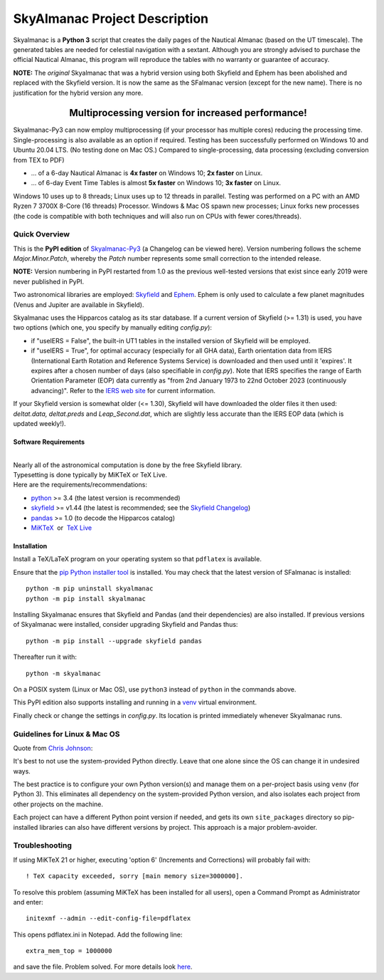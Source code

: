 ==============================
SkyAlmanac Project Description
==============================

.. |nbsp| unicode:: 0xA0
   :trim:

.. |emsp| unicode:: U+2003
   :trim:

.. |smiley| image:: https://github.githubassets.com/images/icons/emoji/unicode/1f603.png
   :height: 24 px
   :width:  24 px

Skyalmanac is a **Python 3** script that creates the daily pages of the Nautical Almanac (based on the UT timescale).
The generated tables are needed for celestial navigation with a sextant.
Although you are strongly advised to purchase the official Nautical Almanac, this program will reproduce the tables with no warranty or guarantee of accuracy.

**NOTE:** The *original* Skyalmanac that was a hybrid version using both Skyfield and Ephem has been abolished and replaced with the Skyfield version. It is now the same as the SFalmanac version (except for the new name). There is no justification for the hybrid version any more.

-------------------------------------------------------------------------------------------------------------------------
|emsp| |emsp| |emsp| |emsp| |emsp| |smiley| |emsp| **Multiprocessing version for increased performance!** |emsp| |smiley|
-------------------------------------------------------------------------------------------------------------------------

Skyalmanac-Py3 can now employ multiprocessing (if your processor has multiple cores) reducing the processing time. Single-processing is also available as an option if required.
Testing has been successfully performed on Windows 10 and Ubuntu 20.04 LTS. (No testing done on Mac OS.) Compared to single-processing, data processing (excluding conversion from TEX to PDF)

* ... of a 6-day Nautical Almanac is **4x faster** on Windows 10; **2x faster** on Linux.
* ... of 6-day Event Time Tables is almost **5x faster** on Windows 10; **3x faster** on Linux.

Windows 10 uses up to 8 threads; Linux uses up to 12 threads in parallel. Testing was performed on a PC with an AMD Ryzen 7 3700X 8-Core (16 threads) Processor. Windows & Mac OS spawn new processes; Linux forks new processes (the code is compatible with both techniques and will also run on CPUs with fewer cores/threads).

Quick Overview
--------------

This is the **PyPI edition** of `Skyalmanac-Py3 <https://github.com/aendie/Skyalmanac-Py3>`_ (a Changelog can be viewed here). Version numbering follows the scheme *Major.Minor.Patch*, whereby the *Patch* number represents some small correction to the intended release.

| **NOTE:** Version numbering in PyPI restarted from 1.0 as the previous well-tested versions that exist since early 2019 were never published in PyPI.

Two astronomical libraries are employed: `Skyfield <https://rhodesmill.org/skyfield/>`_ and `Ephem <https://rhodesmill.org/pyephem/>`_.
Ephem is only used to calculate a few planet magnitudes (Venus and Jupiter are available in Skyfield).

Skyalmanac uses the Hipparcos catalog as its star database. If a current version of Skyfield (>= 1.31) is used, you have two options (which one, you specify by manually editing *config.py*):

* if "useIERS = False", the built-in UT1 tables in the installed version of Skyfield will be employed.
* if "useIERS = True", for optimal accuracy (especially for all GHA data), Earth orientation data from IERS (International Earth Rotation and Reference Systems Service) is downloaded and then used until it 'expires'. It expires after a chosen number of days (also specifiable in *config.py*). Note that IERS specifies the range of Earth Orientation Parameter (EOP) data currently as "from 2nd January 1973 to 22nd October 2023 (continuously advancing)". Refer to the `IERS web site <https://www.iers.org/IERS/EN/Home/home_node.html>`_ for current information.

If your Skyfield version is somewhat older (<= 1.30), Skyfield will have downloaded the older files it then used: *deltat.data, deltat.preds* and *Leap_Second.dat*, which are slightly less accurate than the IERS EOP data (which is updated weekly!).

Software Requirements
=====================

|
| Nearly all of the astronomical computation is done by the free Skyfield library.
| Typesetting is done typically by MiKTeX or TeX Live.
| Here are the requirements/recommendations:

* `python <https://www.python.org/downloads/>`_ >= 3.4 (the latest version is recommended)
* `skyfield <https://pypi.org/project/skyfield/>`__ >= v1.44 (the latest is recommended; see the `Skyfield Changelog <https://rhodesmill.org/skyfield/installation.html#changelog>`_)
* `pandas <https://pandas.pydata.org/>`_ >= 1.0 (to decode the Hipparcos catalog)
* `MiKTeX <https://miktex.org/>`_ |nbsp| |nbsp| or |nbsp| |nbsp| `TeX Live <http://www.tug.org/texlive/>`_

Installation
============

Install a TeX/LaTeX program on your operating system so that ``pdflatex`` is available.

Ensure that the `pip Python installer tool <https://pip.pypa.io/en/latest/installation/>`_ is installed.
You may check that the latest version of SFalmanac is installed::

  python -m pip uninstall skyalmanac
  python -m pip install skyalmanac

Installing Skyalmanac ensures that Skyfield and Pandas (and their dependencies) are also installed. If previous versions of Skyalmanac were installed, consider upgrading Skyfield and Pandas thus::

  python -m pip install --upgrade skyfield pandas

Thereafter run it with::

  python -m skyalmanac

On a POSIX system (Linux or Mac OS), use ``python3`` instead of ``python`` in the commands above.

This PyPI edition also supports installing and running in a `venv <https://docs.python.org/3/library/venv.html>`_ virtual environment.

Finally check or change the settings in *config.py*.
Its location is printed immediately whenever Skyalmanac runs.

Guidelines for Linux & Mac OS
-----------------------------

Quote from `Chris Johnson <https://stackoverflow.com/users/763269/chris-johnson>`_:

It's best to not use the system-provided Python directly. Leave that one alone since the OS can change it in undesired ways.

The best practice is to configure your own Python version(s) and manage them on a per-project basis using ``venv`` (for Python 3). This eliminates all dependency on the system-provided Python version, and also isolates each project from other projects on the machine.

Each project can have a different Python point version if needed, and gets its own ``site_packages`` directory so pip-installed libraries can also have different versions by project. This approach is a major problem-avoider.

Troubleshooting
---------------

If using MiKTeX 21 or higher, executing 'option 6' (Increments and Corrections) will probably fail with::

    ! TeX capacity exceeded, sorry [main memory size=3000000].

To resolve this problem (assuming MiKTeX has been installed for all users),
open a Command Prompt as Administrator and enter: ::

    initexmf --admin --edit-config-file=pdflatex

This opens pdflatex.ini in Notepad. Add the following line: ::

    extra_mem_top = 1000000

and save the file. Problem solved. For more details look `here <https://tex.stackexchange.com/questions/438902/how-to-increase-memory-size-for-xelatex-in-miktex/438911#438911>`_.